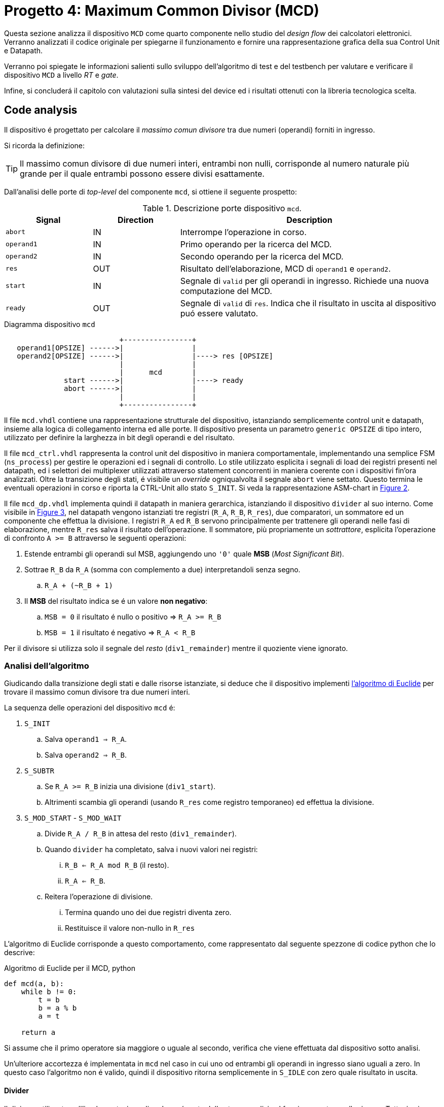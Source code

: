 [#project_mcd]
= Progetto 4: Maximum Common Divisor (MCD)

Questa sezione analizza il dispositivo `MCD` come quarto componente nello studio del _design flow_ dei calcolatori elettronici.
Verranno analizzati il codice originale per spiegarne il funzionamento e fornire una rappresentazione grafica della sua Control Unit e Datapath.

Verranno poi spiegate le informazioni salienti sullo sviluppo dell'algoritmo di test e del testbench per valutare e verificare il dispositivo `MCD` a livello _RT_ e _gate_.

Infine, si concluderá il capitolo con valutazioni sulla sintesi del device ed i risultati ottenuti con la libreria tecnologica scelta.

== Code analysis

Il dispositivo é progettato per calcolare il _massimo comun divisore_ tra due numeri (operandi) forniti in ingresso.

Si ricorda la definizione:

[TIP]
====
Il massimo comun divisore di due numeri interi, entrambi non nulli, corrisponde al numero naturale più grande per il quale entrambi possono essere divisi esattamente.
====

Dall'analisi delle porte di _top-level_ del componente `mcd`, si ottiene il seguente prospetto:

.Descrizione porte dispositivo `mcd`.
[%unbreakable]
[table_mcd_IOports,subs="attributes+", reftext='{table-caption} {counter:tabnum}']
[cols="^2m,^2,6",options="header"]
|===

|Signal
|Direction
|Description

|abort
|IN
|Interrompe l'operazione in corso.

|operand1
|IN
|Primo operando per la ricerca del MCD.

|operand2
|IN
|Secondo operando per la ricerca del MCD.

|res
|OUT
|Risultato dell'elaborazione, MCD di `operand1` e `operand2`.

|start
|IN
|Segnale di `valid` per gli operandi in ingresso.
Richiede una nuova computazione del MCD.

|ready
|OUT
|Segnale di `valid` di `res`.
Indica che il risultato in uscita al dispositivo puó essere valutato.

|===

.Diagramma dispositivo `mcd`
[.center,svgbob-mcd_ports, reftext='{figure-caption} {counter:fignum}']
[svgbob]
----
                           +----------------+
   operand1[OPSIZE] ------>|                |
   operand2[OPSIZE] ------>|                |----> res [OPSIZE]
                           |                |
                           |      mcd       |
              start ------>|                |----> ready
              abort ------>|                |
                           |                |
                           +----------------+
----

Il file `mcd.vhdl` contiene una rappresentazione strutturale del dispositivo, istanziando semplicemente control unit e datapath, insieme alla logica di collegamento interna ed alle porte.
Il dispositivo presenta un parametro `generic OPSIZE` di tipo intero, utilizzato per definire la larghezza in bit degli operandi e del risultato.

Il file `mcd_ctrl.vhdl` rappresenta la control unit del dispositivo in maniera comportamentale, implementando una semplice FSM (`ns_process`) per gestire le operazioni ed i segnali di controllo.
Lo stile utilizzato esplicita i segnali di load dei registri presenti nel datapath, ed i selettori dei multiplexer utilizzati attraverso statement concorrenti in maniera coerente con i dispositivi fin'ora analizzati.
Oltre la transizione degli stati, é visibile un _override_ ogniqualvolta il segnale `abort` viene settato.
Questo termina le eventuali operazioni in corso e riporta la CTRL-Unit allo stato `S_INIT`.
Si veda la rappresentazione ASM-chart in <<fig_mcd_ctrl>>.

Il file `mcd_dp.vhdl` implementa quindi il datapath in maniera gerarchica, istanziando il dispositivo `divider` al suo interno.
Come visibile in <<fig_mcd_dp>>, nel datapath vengono istanziati tre registri (`R_A`, `R_B`, `R_res`), due comparatori, un sommatore ed un componente che effettua la divisione.
I registri `R_A` ed `R_B` servono principalmente per trattenere gli operandi nelle fasi di elaborazione, mentre `R_res` salva il risultato dell'operazione.
Il sommatore, più propriamente un _sottrattore_, esplicita l'operazione di confronto `A >= B` attraverso le seguenti operazioni:

. Estende entrambi gli operandi sul MSB, aggiungendo uno `'0'` quale **MSB** (_Most Significant Bit_).
. Sottrae `R_B` da `R_A` (somma con complemento a due) interpretandoli senza segno.
.. `R_A + (~R_B + 1)`
. Il *MSB* del risultato indica se é un valore **non negativo**:
.. `MSB = 0` il risultato é nullo o positivo => `R_A >= R_B`
.. `MSB = 1` il risultato é negativo => `R_A < R_B`

Per il divisore si utilizza solo il segnale del _resto_ (`div1_remainder`) mentre il quoziente viene ignorato.

=== Analisi dell'algoritmo

Giudicando dalla transizione degli stati e dalle risorse istanziate, si deduce che il dispositivo implementi link:https://it.wikipedia.org/wiki/Algoritmo_di_Euclide[l'algoritmo di Euclide] per trovare il massimo comun divisore tra due numeri interi.

La sequenza delle operazioni del dispositivo `mcd` é:

. `S_INIT`
.. Salva `operand1 => R_A`.
.. Salva `operand2 => R_B`.
. `S_SUBTR`
.. Se `R_A >= R_B` inizia una divisione (`div1_start`).
.. Altrimenti scambia gli operandi (usando `R_res` come registro temporaneo) ed effettua la divisione.
. `S_MOD_START` - `S_MOD_WAIT`
.. Divide `R_A / R_B` in attesa del resto (`div1_remainder`).
.. Quando `divider` ha completato, salva i nuovi valori nei registri:
... `R_B <= R_A mod R_B` (il resto).
... `R_A <= R_B`.
.. Reitera l'operazione di divisione.
... Termina quando uno dei due registri diventa zero.
... Restituisce il valore non-nullo in `R_res`

L'algoritmo di Euclide corrisponde a questo comportamento, come rappresentato dal seguente spezzone di codice python che lo descrive:

.Algoritmo di Euclide per il MCD, python
[source, python, reftext='{listing-caption} {counter:listnum}']
----
def mcd(a, b):
    while b != 0:
        t = b
        b = a % b
        a = t

    return a
----

Si assume che il primo operatore sia maggiore o uguale al secondo, verifica che viene effettuata dal dispositivo sotto analisi.

Un'ulteriore accortezza é implementata in `mcd` nel caso in cui uno od entrambi gli operandi in ingresso siano uguali a zero.
In questo caso l'algoritmo non é valido, quindi il dispositivo ritorna semplicemente in `S_IDLE` con zero quale risultato in uscita.

==== Divider

Il divisore utilizzato nell'implementazione di `mcd` non é parte delle stesse analisi sul funzionamento e sulle risorse.
Tuttavia si considerano queste caratteristiche salienti a riguardo:

. Divisore multi-ciclo di interi
. Larghezza parametrica degli operandi e del risultato
. Algoritmo usato: link:https://en.wikipedia.org/wiki/Division_algorithm#Restoring_division[Restoring Division]
.. Per ogni bit del dividendo originale (gli operandi vengono raddoppiati in larghezza):
... Shift a sinistra del resto ed il prossimo bit del dividendo.
... Sottrae il divisore dal resto.
... Se la sottrazione é `>= 0`, imposta il bit del quoziente a 1.
... Altrimenti _ripristina_ il resto ed imposta il bit del quoziente a 0.
.. Al termine del loop si ottiene il resto ed il quoziente.

=== ASM Chart

La rappresentazione della CTRL-Unit del dispositivo `mcd` é visibile nel seguente diagramma:

.ASM-Chart CTRL-Unit `mcd`
[#fig_mcd_ctrl,reftext='{figure-caption} {counter:fignum}']
image::images/ASM-mcd_ctrl.drawio.svg[]

Dove si é apposto un flusso fuori dal normale controllo della FSM per indicare il comportamento del segnale `abort` quale _override_ del normale funzionamento.

Le risorse visibili nel datapath sono invece rappresentate nella seguente immagine:

.Risorse Datapath `mcd`
[#fig_mcd_dp,reftext='{figure-caption} {counter:fignum}']
image::images/ASM-mcd_dp.drawio.svg[]

Si é rappresentato il componente `divider` come un blocco gerarchico di cui si considera solo il comportamento alle porte di input e di output.
Il divisore appare come un dispositivo multi-ciclo, che inizia un'operazione al set del segnale `start` e segnala la validitá dei suoi output (quoziente e resto) tramite il segnale `ready`.
Risulta presente un segnale di `abort` per terminare prematuramente una divisione in corso.
Anche per il divisore é presente il `generic OPSIZE` corrispondente a quello del dispositivo `mcd` che controlla la larghezza in bit degli operandi e del risultato.

== Tester e Testbench

Per osservare e verificare il funzionamento del dispositivo sono stati sviluppati un testbench ed un tester.
L'architettura di test segue l'impostazione vista nella sezione <<Multiplier and Count Leading Zeroes>>, con dei minimi aggiustamenti per il funzionamento di `mcd`.

// see https://ivanceras.github.io/svgbob-editor/

.Architettura di test: DUT e Tester
[.custom-style,svgbob-mcd_tb_arch, reftext='{figure-caption} {counter:fignum}']
[svgbob]
----
.------------------------------------------------------------------.
|                                                                  |
|                        +--------+                                |
|                        | rstgen |                                |
|                        +----+---+                                |
|                             |                                    |
|              +--------------+--------------+                     |
|              |                             |                     |
|              v                             v                     |
|        +----------+                   +-----------+              |
|        |          |                   |           |              |
|        |          | abort ----------->|           |              |
|        |          | start ----------->|           |              |
|        |          |                   |           |              |
|        |          | operand1 -------->|           |              |
|        |  tester  | operand2 -------->|    mcd    |              |
|        |          |                   |           |              |
|        |    {tg}  | <------------ res |   {dut}   |              |
|        |          | <---------- ready |           |              |
|        |          |                   |           |              |
|        |          | finished ---+     |           |              |
|        +----------+             |     +-----------+              |
|          ^                      |            ^                   |
|          |                      v            |                   |
|          |   +-------+       +----------+    |                   |
|          |   |  clk  |       |  finish  |    |                   |
|          |   |  gen  |<------+   proc   |    |                   |
|          |   +---+---+       +----------+    |                   |
|          |       |                           |                   |
|          +-------+---------------------------+                   |
|                                                      {tb}        |
|                                                      testbench   |
'------------------------------------------------------------------'

# Legend:
tb = {
    fill: papayawhip;
}
tg = {
    fill: lightblue;
}
dut = {
    fill: lightyellow;
}
----

Il diagramma ASM relativo al `tester` ricalca quello usato per il dispositivo `multiplier_and_clz`, con le opportune modifiche per confrontare il risultato nel processo `check`.


.Flow-chart Tester `mcd`
[#fig_asm_tester_mcd,reftext='{figure-caption} {counter:fignum}']
image::images/ASM-mcd_tester.drawio.svg[]

Il segnale `abort` non viene testato esplicitamente, ma viene utilizzato solo nel caso in cui uno dei due operandi sia nullo.
In questa situazione anche il controllo del risultato nel processo `check` viene saltato.
Il `tester` procede quindi con i prossimi valori casuali.
Questa condizione non é comunque raggiungibile in quanto il pacchetto `lfsr_pkg` utilizza dei polinomi per i quali il valore zero risulta essere l'elemento nullo, bloccando il funzionamento del generatore ed annullando tutti i valori successivi in caso di registro con soli zeri.
Il valore iniziale per il `lfsr` viene impostato tramite la costante `SEED`.

Il parametro `NTESTS` puó essere trasmesso all'istanza attraverso il `generic override` a linea di comando, come per gli altri progetti.
Il dispositivo `tester` inietta operandi casuali, ottenuti tramite il generatore di numeri pseudo-casuali, e confronta il risultato ottenuto con la seguente funzione, come da indicazioni di progetto:

.Calcolo *MCD*, funzione ricorsiva per `tester`
[%unbreakable]
[source, vhdl, reftext='{listing-caption} {counter:listnum}']
----
    function mcd_r(op1: unsigned; op2: unsigned) return unsigned is
    begin
        if op2 > op1 then
            return mcd_r(op2, op1);
        else
            if op2 = 0 then
                return op1;
            else
                return mcd_r(op2, op1 rem op2);
            end if;
        end if;
    end;
----

Questa versione di calcolo del *MCD* differisce da quella implementativa per la ricorsivitá, ma si assume che il risultato sia equivalente in assenza di errori nel dispositivo `mcd`.

.Simulations, Synthesis and Evaluations

In questa sezione verranno presentati i risultati e le valutazioni relative alle diverse simulazioni del dispositivo `mcd`.

Sono state impostate larghezze di `16` , `32` e `64` bit per gli operandi ed il risultato, con `NTESTS >= 10000` per ogni simulazione.

== RTL Simulations

Per le simulazioni RTL, é stato utilizzato `GHDL`, attraverso il _workflow_ giá sperimentato con gli altri progetti, tramite l'<<script_ghdl, helper script ghdl>>.
Considerato che lo script indica autonomamente al tool di salvare i segnali in un output `<prj_name>.ghw` per l'ispezione delle forme d'onda, e che questo richiede un certo tempo e puó raggiungere dimensioni notevoli (`1.3GB` per `NTESTS=20000` e `OPSIZE=32`), si consiglia di eliminare la sezione di salvataggo dallo script (commentando per esempio la linea `SIM_ARGS+="--wave=${WAVE_FILE} "`).
Alternativamente si puó modificare il formato di uscita in `.vcd` per ottenere un output leggermente più "snello".

Gli operandi vengono di volta in volta ottenuti casualmente, perció i risultati saranno per la maggior parte delle volte poco interessanti (ci si aspetta una grandissima presenza di *MCD* uguali a `1`).
Si é quindi aggiunta una sezione al processo `check` del `tester` dove i risultati considerati interessanti vengono stampati su `stdout`.
I criteri per definire i risultati interessanti sono:

. *MCD* é superiore ad una certa soglia
. *MCD* é uguale ad uno dei due operandi

Per abilitare questo _report_, bisogna definire la variabile `VERBOSE` come nel caso di maggiore verbositá per gli eventuali errori.
La soglia di interesse é altrettanto configurabile da linea di comando come generic override:

.Generic per soglia report `mcd`
[%unbreakable]
[source,vhdl, reftext='{listing-caption} {counter:listnum}']
----
...
    MCD_THRESH  : integer := 4;
...
----

Con un comando di esecuzione come:

.Esempio comando simulazione RTL `mcd` per report dettagliati
[%autofit]
[%unbreakable]
[source, console, reftext='{listing-caption} {counter:listnum}']
----
ghdl -e -v --std=93c -gOPSIZE=32 -gNTESTS=100 -gVERBOSE=true -gMCD_THRESH=10  testbench
ghdl -r -v --std=93c  --time-resolution=ns -gOPSIZE=32 -gNTESTS=100 -gVERBOSE=true -gMCD_THRESH=10  testbench
----

Si otterranno dei report nella seguente forma:

.Esempio report dettagliato simulazione RTL `mcd`
[%unbreakable]
[source, console, reftext='{listing-caption} {counter:listnum}']
----
...
Interesting result at 43077 cycles:
  A   = 10001111000111001000001111010000
  B   = 10111011111111111000011011111001
  mcd = 00000000000000000000000000001111
Interesting result at 44035 cycles:
  A   = 11100011110001110010000011110100
  B   = 00101110111111111110000110110101
  mcd = 00000000000000000000000000011101
Interesting result at 50599 cycles:
  A   = 10110010111110001111000111001000
  B   = 00111101000010111011111111110111
  mcd = 00000000000000000000000000110011
Interesting result at 52618 cycles:
  A   = 01011011001011111000111100011100
  B   = 10000011110100001011101111111000
  mcd = 00000000000000000000000000001100
Interesting result at 57682 cycles:
  A   = 11110100001011011001011111000111
  B   = 10001110010000011110100001010100
  mcd = 00000000000000000000000000001101
TEST PASS: 100 tests
----

Questi risultati sono giá stati confrontati e verificati dalla funzione ricorsiva inclusa in `tester`, ma permettono di ritrovare più agevolmente il punto saliente nelle forme d'onda qual'ora si volesse praticare un'analisi più approfondita dei segnali.
Dall'esempio sopra, si vede l'operazione in cui il risultato é `MCD = 15`:

.Forme d'onda isultato esempio `mcd`
[#fig_mcd_interesting_result,reftext='{figure-caption} {counter:fignum}']
image::images/mcd_interesting_15.png[]

[#mcd_rtl_reports]
I report ottenuti dalle simulazioni sono presenti nella cartella `simul.rtl`:

. `report_rtl_NTESTS_15000_OPSIZE_16.txt`
. `report_rtl_NTESTS_15000_OPSIZE_32.txt`
. `report_rtl_NTESTS_15000_OPSIZE_64.txt`

Nei documenti sono stati mantenuti anche i comandi generati dallo script, per completezza e ripetibilitá degli stessi.
Inoltre, per verificare ulteriormente i risultati ottenuti e trascritti nei report, é stato utilizzato uno script che accetta in ingresso il file da analizzare e ripete le operazioni indicate.
Lo script, in _python_, utilizza il calcolo della libreria `math` per il link:https://github.com/python/cpython/blob/3f9eb55e090a8de80503e565f508f341c5f4c8da/Modules/mathmodule.c#L710[massimo comun divisore].
I file vengono analizzati ed i valori `bitvector` riconvertiti in opportuni interi senza segno, ed il risultato documentato viene confrontato con quello ricalcolato.
Per ogni controllo viene poi stampato un messaggio relativo al successo (`[ Ok ]`) o meno (`[FAIL]`) della verifica.

Lo script é presente al percorso `scripts/parse_and_check_mcd.py`.

.Esempio di output dello script di verifica dei report
[%unbreakable]
[source, console, reftext='{listing-caption} {counter:listnum}']
----
$ scripts/parse_and_check_mcd.py projects/04_mcd/simul.rtl/report_rtl_NTESTS_15000_OPSIZE_32.txt
[ OK ] At 129430 cycles: MCD correct (716)
[ OK ] At 129740 cycles: MCD correct (358)
[ OK ] At 1004666 cycles: MCD correct (370)
...
[ OK ] At 8250365 cycles: MCD correct (339)
[ OK ] At 9162142 cycles: MCD correct (514)
>>> All results are correct.
----

Al termine delle simulazioni RTL e delle verifiche, non si riscontra nessuna nota particolare.
Il dispositivo `mcd` appare deterministicamente funzionante, ed i risultati che conferisce sono corretti nei casi generati casualmente.

Come per il dispositivo <<project_device, Multiplier and CLZ>>, viene fornito uno script per lanciare automaticamente la simulazione RTL tramite `Xcelium`, al percorso `scripts/rtl_xcelium`.
Per evitare l'utilizzo di molta memoria, il salvataggio dei database delle forme d'onda non viene salvatao di default dallo script `scripts/rtl_xsim.tcl`, che deve quindi essere modificato per includerli.
Lo script _tcl_ salva comunque il file `saif` per le stime pre-sintesi in `simul.rtl/mcd_OPSIZE{16,32,64}.saif`.
Questi file sono utilizzati negli script `genus` successivi, per cui risulta necessario la simulazione RTL tramite `rtl_xcelium` almeno una volta per ogni valore di `OPSIZE` prima di passare al flusso di sintesi.

Lo script esegue una simulazione per 15000 test, con larghezza `OPSIZE = 32`.
Per modificare questi parametri é sufficiente aggiungere i nuovi valori come argomenti dello script, in forma di numeri interi seguendo l'ordine `<OPSIZE> <NTESTS>`, come da esempio:

.Script per simulazione RTL Xcelium `mcd` con `OPSIZE => 16` e `NTESTS => 100`
[#cli_mcd_rtl_xcelium,reftext='{listing-caption} {counter:listnum}']
[source, console, reftext='{listing-caption} {counter:listnum}']
----
~/04_mcd$ scripts/rtl_xcelium 16 100
----

== Stdcells synthesis

Come per il dispositivo `device` del <<project_device>>, il flusso di sintesi é contenuto interamente in uno script `tcl`, `scripts/genus.tcl`.
Il setup delle cartelle e l'esecuzione del flusso tramite l'invocazione del tool é eseguibile da script `scripts/synth_genus`, che risulta esattamente identico a quello usato nel capitolo precedente per quanto riguarda il flusso implementato, <<mcd_synth_flow, descritto nella lista successiva>>.
Per comoditá di esecuzione, `scripts/genus` accetta un argomento intero quale valore di `OPSIZE` per l'elaborazione, in maniera analoga a quanto mostrato in <<cli_mcd_rtl_xcelium>>.

[%unbreakable]
[#mcd_synth_flow]
.Flusso di sintesi con script `genus.tcl`
. Setup dell'environment (`synth_genus`)
.. Preparazione cartelle di sintesi
.. Preparazione variabili di ambiente
. Chiamata a `genus -batch`
.. Acquisizione variabili da ambiente (`genus.tcl`)
.. Setup variabili, libreria e HDL
.. Setup nodo tecnologico e constraints
... Clock domain (unico - CLK)
... Input delay
... Output delay
... I/O driving cell e output load
... Segnale di reset (indicazione sincronizzatore di reset)
.. Setup e connessione DFT
.. Sintesi generica
.. Sintesi _mapping_
.. Sintesi ottimizzata
.. Scrittura report

La configurazione della sintesi é la seguente

*Tool*::
- Cadence Genus(TM) Synthesis Solution, Versione: 19.14-s108_1
*Stdcell*::
- Stdcell Nangate v2011.01-HR04-2011-01-19
- Tensione nominale: 1.10V
- Nodo tecnologico: 40nm
*DFT*::
- Muxed-scan
*Constraints*::
- Frequenza di clock: 1GHz (periodo di 1ns) - Jitter del 5%
- Driving cell: BUF_X8
- Capacità di uscita: 0.006585 pF
- Ritardo di ingresso: 0.4ns (40% del periodo di clock)
- Ritardo di uscita: 0.4ns (40% del periodo di clock)
*Configurazione del dispositivo*::
- `OPSIZE`: {16, 32, 64}

[WARNING]
====
Il target del periodo di clock per il tool `Genus` con il dispositivo `mcd` viene effettivamente impostato a 990ps.

Al valore `$clock_time` viene sottratto `$clk_margin` (10ps) per restringere artificialmente l'effort di ottimizzazione dello strumento di sintesi.
A tutti gli effetti, questo garantisce una _guard-band_ forzata di 10ps per la chiusura del timing.

Questo implica che ai risultati dei report esposti bisogna considerare l'aggiunta o rimozione di questo margine, in quanto si considera che il dispositivo `mcd` lavori comunque ad 1GHz.
====

La motivazione per l'inserimento della _guard-band_ artificiale é data dalla presenza di diversi path combinatori profondi nel design `mcd`, e la conseguente difficoltá dello strumento di sintesi a chiudere il timing prima dell'ottimizzazione.
Ispezionando per esempio il dispositivo sintetizzato `mcd_OPSIZE32` con il comando `report_logic_levels_histogram`

.Istogramma numero livelli logici sintesi `mcd_OPSIZE32`
[#listing_mcd_32_logic_levels]
[%autofit]
[%unbreakable]
[source, tcl, reftext='{listing-caption} {counter:listnum}']
----
@genus:root: 7> report_logic_levels_histogram
 ---------------------------------------------------------------------------------------------------
| Number of Logic Levels |     Number(%)   | Histogram
 ---------------------------------------------------------------------------------------------------
|        0  ->    3      |    340(62.8)    | **************************************************************
|        4  ->    7      |      4( 0.7)    |
|        8  ->   11      |     99(18.3)    | ******************
|       12  ->   15      |     74(13.7)    | *************
|       16  ->   19      |     24( 4.4)    | ****
 ---------------------------------------------------------------------------------------------------
|       16(worst)       |    541          | total end points
 ---------------------------------------------------------------------------------------------------
  View: 'analysis_view:mcd_OPSIZE32/default_emulate_view'
----

si contano 98 percorsi con un numero di livelli logici maggiore a 12, di cui 24 hanno profonditá 16.
Vista la semplicitá del componente non si effettua un'analisi su tali percorsi volta a spezzarli tramite l'introduzione di appositi registri, attivitá che altrimenti sarebbe opportuna in un contesto più stringente (maggiore complessitá) o di violazione del timing.

In aggiunta, la libreria utilizzata presenta celle relativamente piccole ed a basso consumo, non fornendo particolari strumenti alla sintesi per ottenere margini più grandi, risultando quindi in un WNS pari a 0.

Seppur valido dal punto di vista dei requisiti - lo slack deve solamente essere _non negativo_ - un margine nullo, o troppo piccolo, non fornisce sufficiente tolleranza per le fasi successive di design ed implementazione fisici.

Pur considerando che `mcd` non verrá correntemente implementato su silicio, si é scelto di introdurre questa forzatura per garantire un margine noto sui risultati ottenuti e come esplorazione didattica.

Le metriche ottenute dalla sintesi di `mcd` per i valori di `OPSIZE => {16,32,64}` sono presentati in tabella <<table_mcd_syn_opt_results>>, dove il report sul consumo di potenza é basato sull'attivitá di switching ottenuta dalle simulazioni RTL.
Gli stessi risultati vengono plottati nel grafico <<plt_mcd_syn_opt_results>>

[WARNING]
====
La copertura dell'annotazione dei file `saif` in questo punto é insufficiente per quanto riguarda i segnali interni e flip-flop (con un minimo dello 0.47%), quindi risulterá necessario confrontare la potenza stimata in condizione _post-gate-level_.
====

.Risultati sintesi `mcd` con `OPSIZE => {16, 32, 64}`
[%unbreakable]
[table_mcd_syn_opt_results,subs="attributes+",reftext='{table-caption} {counter:tabnum}']
[cols="^.^1m,^.^1,^.^1,^.^1,^6a",frame="ends",grid="rows",options="header"]
|===

|`OPSIZE`
|Slack (ps)
|Area (µm²)
|Cells
|Pwr (nW)

|16
|10+5
|1214.822
|582
// Nested table
|
[cols="^1m,^1m,^1m,^1m",grid="none", frame="none"]
!===
!Leakage !Internal !Switching !Total
!2.35010e-05
!8.42517e-04
!3.14307e-04
!1.18032e-03
!===

|32
|10+4
|2363.144
|1197
// Nested table
|
[cols="^1m,^1m,^1m,^1m",grid="none", frame="none"]
!===
!Leakage !Internal !Switching !Total
!4.48811e-05
!1.59603e-03
!6.56516e-04
!2.29743e-03
!===

|64
|10+0
|4746.504
|2483
// Nested table
|
[cols="^1m,^1m,^1m,^1m",grid="none", frame="none"]
!===
!Leakage !Internal !Switching !Total
!9.12643e-05
!3.01993e-03
!1.21231e-03
!4.32350e-03
!===

|===

Come si vede da questi dati, la condizione di elaborazione del dispositivo `mcd` con `OPSIZE => 32` rappresenta un punto dove il trade-off _power-performance-area_ gode di un certo equilibrio, perdendo invece più margine sullo slack disponibile mentre le altre metriche mantengono l'andamento lineare con il raddoppio del generic `OPSIZE`.
Tuttavia, grazie al margine artificiale inserito sul periodo di clock, anche i risultati nel caso di larghezza degli operandi 64 é accettabile e soddisfacente, rendendo la scelta del parametro praticamente indipendente dal rapporto _PPA_ ed esclusivamente dettato dalla necessitá funzionale.

.`mcd` design metrics vs `OPSIZE`
[#plt_mcd_syn_opt_results,subs="attributes+"reftext='{figure-caption} {counter:fignum}']
[gnuplot]
....
set title "Design metrics vs OPSIZE"
set xlabel "OPSIZE"
set xtics ( "16" 16, "32" 32, "64" 64)

set ylabel "Slack (ps)"
set y2label "Area (μm²) / Cells / Power (fW)"
set y2tics

# Squeeze the left axis range
set yrange [-5:20]

# Move legend on top outside
set key outside top center horizontal

# Dashed line at Slack=10 with label
set arrow from graph 0, first 10 to graph 1, first 10 nohead dashtype 2 lc rgb "gray"
set label "clk margin" at graph 0.02, first 11 tc rgb "gray"

# Style definitions
set style data linespoints
set style line 1 lc rgb '#1f77b4' lw 2 pt 7
set style line 2 lc rgb '#ff7f0e' lw 2 pt 5
set style line 3 lc rgb '#2ca02c' lw 2 pt 9
set style line 4 lc rgb '#d62728' lw 2 pt 13

$slack << EOD
16 15
32 14
64 10
EOD

$area << EOD
16 1215
32 2363
64 4747
EOD

$cells << EOD
16 582
32 1197
64 2483
EOD

$power << EOD
16 1180
32 2297
64 4323
EOD

plot \
    $slack using 1:2 axes x1y1 with linespoints ls 1 title "Slack (ps)", \
    $area using 1:2 axes x1y2 with linespoints ls 2 title "Area (μm²)", \
    $cells using 1:2 axes x1y2 with linespoints ls 3 title "Cells", \
    $power using 1:2 axes x1y2 with linespoints ls 4 title "Power (fW)"
....

Tuttavia, nel momento in cui questo dispositivo venisse integrato in un contesto di maggior complessitá, potrebbe risultare necessario aggiungere registri e stadi di pipeline per spezzare i path combinatori, incidendo maggiormente sull'area al crescere di `OPSIZE`.

== Gate-level Simulations

Le simulazioni gate-level seguono il flusso e gli strumenti usati per il progetto `Multiplier and CLZ`, con la possibilitá di impostare `OPSIZE` ed `NTESTS` da riga di comando come argomenti (in ordine) di `scripts/gl_xcelium`.

[WARNING]
====
Lo script `gl_xcelium` **cancella** la directory `simul.gate/work/` ad ogni invocazione.

Si presti attenzione ad utilizzare o salvare eventuali dati interessanti prima di effettuare un'ulteriore _run_.
====

Per unificare il framework esistente con i nomi e file generati dalla sintesi, che sono del tipo `mcd_OPSIZE*`, nella cartella `simul.gate/` sono presenti tre _packages_ e _testbench_.
Ognuno di questi viene utilizzato per la relativa dimensione `OPSIZE`, che deve quindi rientrare in uno dei valori utilizzati `{16, 32, 64}`.

Le modifiche effettuate sui sorgenti sono quelle minimamente necessarie ad istanziare il _DUT_ corretto, senza `generic` e con il collegamento per le porte relative al `DFT`.

Le simulazioni nelle varie condizioni mostrano il prompt di successo per il numero di test effettuati (fino a 1000) utilizzando i file post-sintesi.
Questo segnala che la funzionalitá é stata correttamente mantenuta anche dopo il flusso applicato.

Utilizzando i file SDF generati dallo strumento di sintesi — per cui lo script `gl_xcelium` offre una scorciatoia tramite il parametro `-sdf` — si è osservato un comportamento interessante: i test non falliscono fino a periodi di clock sorprendentemente bassi.
Le simulazioni infatti risultano corrette fino ad un periodo di `840 ps` (circa 1.2 GHz, duty cycle 50%) per tutti i 1000 test nei casi `OPSIZE => {16, 32}`.
Per il caso a 64 bit, la soglia si sposta a circa `870 ps`, comunque ben al di sotto del target di `990 ps` previsto per il funzionamento nominale a 1 GHz.

Una possibile spiegazione di questo ampio margine risiede nella natura degli stimoli utilizzati nei test: dall'analisi RTL emerge una copertura estremamente bassa sui flip-flop interni (inferiore all'1%), a fronte di una copertura sugli I/O di circa il 94%.
Considerando che l'applicazione si occupa di calcolare il massimo comune divisore (MCD), è plausibile che i bit più significativi del risultato non vengano quasi mai sollecitati.

Questa ipotesi trova parziale conferma nei report RTL, dove si evidenzia che solo poche centinaia di risultati utilizzano più dei tre bit meno significativi, e solo in rarissimi casi oltre l'undicesimo bit (nel caso `OPSIZE64`, un solo risultato arriva a coinvolgere il tredicesimo bit).

Se i percorsi critici dovessero corrispondere proprio a questi bit e segnali scarsamente attivati dai test, ciò spiegherebbe come mai le simulazioni risultino positive fino a frequenze elevate, nonostante la reale capacità del circuito possa essere inferiore.

Tuttavia, dai report di timing sui percorsi con minor slack (`report_timing -max_paths 10`) emerge che quasi tutti coinvolgono il registro `R_B` del componente `divider`, ossia il secondo operando.
Per confermare o smentire l'ipotesi iniziale sarebbe dunque necessaria un'analisi dettagliata della fase di chiusura del timing in sintesi, unita ad uno studio approfondito del `divider`, che tuttavia non costituisce un ambito di diretto interesse per questo progetto e risulta incompatibile con le tempistiche disponibili.

Un riepilogo dei risultati delle simulazioni gate-level é visibile in tabella #TODO#.
In <<fig_mcd_gl_glitch_and_fail>> si possono invece osservare delle forme d'onda gate-level intorno al momento di un risultato errato (`CLK_PERIOD => 840 ps` - `OPSIZE => 64`, `Time: 56791.56`).
Seppur non direttamente responsabili dell'errore, é interessante osservare dei glitch sul segnale in ingresso al datapath `div1_start` in diversi momenti e di diversa estensione.



.Simulazione gate-leve, `mcd_OPSIZE64`, risultato errato e glitch
[#fig_mcd_gl_glitch_and_fail,reftext='{figure-caption} {counter:fignum}']
image::images/mcd_gl_sdf_glitch_and_fail.png[]

== Other evaluations

.Consumi post-gate-level (nW)
[table_mcd_pwr_eval,subs="attributes+",reftext='{table-caption} {counter:tabnum}']
[cols="^.^1m,^.^2,^2m,^2m,^2m,^2m,^2m",frame="ends",grid="rows",options="header"]
|===

|`OPSIZE`
|Stage
|Category |Leakage |Internal |Switching |Total

// ##############################################
// Nested table
|16
|Pre Synth
5+a|
[cols="^2m,^2m,^2m,^2m,^2m",grid="none", frame="none"]
!===

!Subt.
!2.35010e-05
!8.42517e-04
!3.14307e-04
!1.18032e-03

!%
!1.99%
!71.38%
!26.63%
!100.00%
!===
// ==============================================

// Nested table
|16
|Post GL
5+a|
[cols="^2m,^2m,^2m,^2m,^2m",grid="none", frame="none"]
!===

!Subt.
!2.37557e-05
!9.72416e-04
!3.35012e-04
!1.33118e-03

!%
!1.78%
!73.05%
!25.17%
!100.00%
!===
// ==============================================

// ##############################################
// Nested table
|32
|Pre Synth
5+a|
[cols="^2m,^2m,^2m,^2m,^2m",grid="none", frame="none"]
!===

!Subt.
!4.48811e-05
!1.59603e-03
!6.56516e-04
!2.29743e-03

!%
!1.95%
!69.47%
!28.58%
!100.00%
!===
// ==============================================

// Nested table
|32
|Post GL
5+a|
[cols="^2m,^2m,^2m,^2m,^2m",grid="none", frame="none"]
!===

!Subt.
!4.56188e-05
!1.71217e-03
!5.32327e-04
!2.29011e-03

!%
!1.99%
!74.76%
!23.24%
!100.00%
!===
// ==============================================

// ##############################################
// Nested table
|64
|Pre Synth
5+a|
[cols="^2m,^2m,^2m,^2m,^2m",grid="none", frame="none"]
!===

!Subt.
!9.13908e-05
!3.07493e-03
!1.25575e-03
!4.42207e-03

!%
!2.07%
!69.54%
!28.40%
!100.00%
!===
// ==============================================

// Nested table
|64
|Post GL
5+a|
[cols="^2m,^2m,^2m,^2m,^2m",grid="none", frame="none"]
!===

!Subt.
!9.29084e-05
!3.12194e-03
!8.10391e-04
!4.02524e-03

!%
!2.31%
!77.56%
!20.13%
!100.00%
!===
// ==============================================


|===

---
